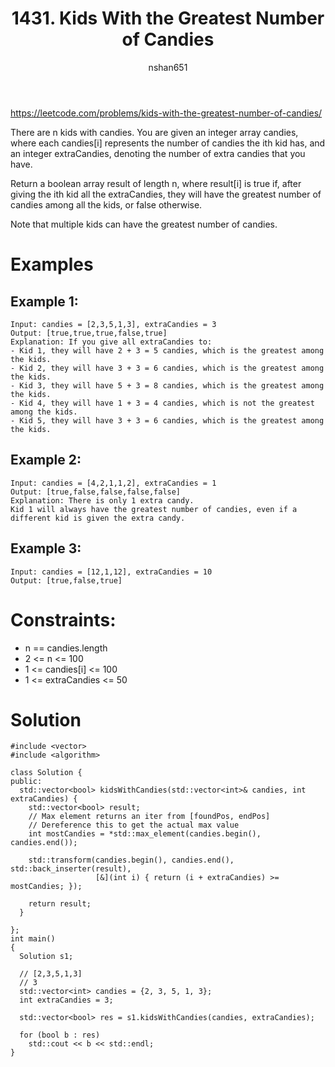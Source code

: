 #+title: 1431. Kids With the Greatest Number of Candies
#+author: nshan651
#+startup: inlineimages

https://leetcode.com/problems/kids-with-the-greatest-number-of-candies/

There are n kids with candies. You are given an integer array candies, where each candies[i] represents the number of candies the ith kid has, and an integer extraCandies, denoting the number of extra candies that you have.

Return a boolean array result of length n, where result[i] is true if, after giving the ith kid all the extraCandies, they will have the greatest number of candies among all the kids, or false otherwise.

Note that multiple kids can have the greatest number of candies.

* Examples
** Example 1:
#+begin_example
Input: candies = [2,3,5,1,3], extraCandies = 3
Output: [true,true,true,false,true]
Explanation: If you give all extraCandies to:
- Kid 1, they will have 2 + 3 = 5 candies, which is the greatest among the kids.
- Kid 2, they will have 3 + 3 = 6 candies, which is the greatest among the kids.
- Kid 3, they will have 5 + 3 = 8 candies, which is the greatest among the kids.
- Kid 4, they will have 1 + 3 = 4 candies, which is not the greatest among the kids.
- Kid 5, they will have 3 + 3 = 6 candies, which is the greatest among the kids.
#+end_example

** Example 2:
#+begin_example
Input: candies = [4,2,1,1,2], extraCandies = 1
Output: [true,false,false,false,false]
Explanation: There is only 1 extra candy.
Kid 1 will always have the greatest number of candies, even if a different kid is given the extra candy.
#+end_example

** Example 3:
#+begin_example
Input: candies = [12,1,12], extraCandies = 10
Output: [true,false,true]
#+end_example

* Constraints:
    - n == candies.length
    - 2 <= n <= 100
    - 1 <= candies[i] <= 100
    - 1 <= extraCandies <= 50

* Solution

#+begin_src C++ :includes <iostream> :flags -I./src/util -std=c++20 :tangle src/1431-kids-with-the-greatest-number-of-candies.cpp
  #include <vector>
  #include <algorithm>

  class Solution {
  public:
    std::vector<bool> kidsWithCandies(std::vector<int>& candies, int extraCandies) {
      std::vector<bool> result;
      // Max element returns an iter from [foundPos, endPos]
      // Dereference this to get the actual max value
      int mostCandies = *std::max_element(candies.begin(), candies.end());

      std::transform(candies.begin(), candies.end(), std::back_inserter(result),
                     [&](int i) { return (i + extraCandies) >= mostCandies; });

      return result;
    }

  };
  int main()
  {
    Solution s1;

    // [2,3,5,1,3]
    // 3
    std::vector<int> candies = {2, 3, 5, 1, 3};
    int extraCandies = 3;

    std::vector<bool> res = s1.kidsWithCandies(candies, extraCandies);

    for (bool b : res)
      std::cout << b << std::endl;
  }
#+end_src

#+RESULTS:
| 1 |
| 1 |
| 1 |
| 0 |
| 1 |
